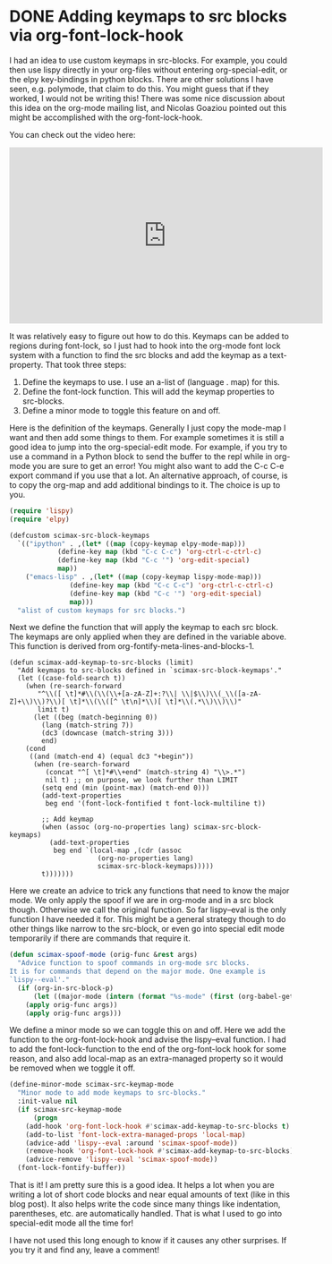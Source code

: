 * DONE Adding keymaps to src blocks via org-font-lock-hook
  CLOSED: [2017-06-10 Sat 15:27]
  :PROPERTIES:
  :categories: orgmode,emacs
  :date:     2017/06/10 15:27:07
  :updated:  2017/06/10 22:39:43
  :END:

I had an idea to use custom keymaps in src-blocks. For example, you could then use lispy directly in your org-files without entering org-special-edit, or the elpy key-bindings in python blocks. There are other solutions I have seen, e.g. polymode, that claim to do this. You might guess that if they worked, I would not be writing this! There was some nice discussion about this idea on the org-mode mailing list, and Nicolas Goaziou pointed out this might be accomplished with the org-font-lock-hook.

You can check out the video here:
#+BEGIN_EXPORT html
<iframe width="560" height="315" src="https://www.youtube.com/embed/a2jHqB1qWiY" frameborder="0" allowfullscreen></iframe>
#+END_EXPORT

It was relatively easy to figure out how to do this. Keymaps can be added to regions during font-lock, so I just had to hook into the org-mode font lock system with a function to find the src blocks and add the keymap as a text-property. That took three steps:

1. Define the keymaps to use. I use an a-list of (language . map) for this.
2. Define the font-lock function. This will add the keymap properties to src-blocks.
3. Define a minor mode to toggle this feature on and off.

Here is the definition of the keymaps. Generally I just copy the mode-map I want and then add some things to them. For example sometimes it is still a good idea to jump into the org-special-edit mode. For example, if you try to use a command in a Python block to send the buffer to the repl while in org-mode you are sure to get an error! You might also want to add the C-c C-e export command if you use that a lot. An alternative approach, of course, is to copy the org-map and add additional bindings to it. The choice is up to you.

#+BEGIN_SRC emacs-lisp
(require 'lispy)
(require 'elpy)

(defcustom scimax-src-block-keymaps
  `(("ipython" . ,(let* ((map (copy-keymap elpy-mode-map)))
		    (define-key map (kbd "C-c C-c") 'org-ctrl-c-ctrl-c)
		    (define-key map (kbd "C-c '") 'org-edit-special)
		    map))
    ("emacs-lisp" . ,(let* ((map (copy-keymap lispy-mode-map)))
		       (define-key map (kbd "C-c C-c") 'org-ctrl-c-ctrl-c)
		       (define-key map (kbd "C-c '") 'org-edit-special)
		       map)))
  "alist of custom keymaps for src blocks.")
#+END_SRC

Next we define the function that will apply the keymap to each src block. The keymaps are only applied when they are defined in the variable above. This function is derived from org-fontify-meta-lines-and-blocks-1.

#+BEGIN_SRC emacs-lisp nil
(defun scimax-add-keymap-to-src-blocks (limit)
  "Add keymaps to src-blocks defined in `scimax-src-block-keymaps'."
  (let ((case-fold-search t))
    (when (re-search-forward
	   "^\\([ \t]*#\\(\\(\\+[a-zA-Z]+:?\\| \\|$\\)\\(_\\([a-zA-Z]+\\)\\)?\\)[ \t]*\\(\\([^ \t\n]*\\)[ \t]*\\(.*\\)\\)\\)"
	   limit t)
      (let ((beg (match-beginning 0))
	    (lang (match-string 7))
	    (dc3 (downcase (match-string 3)))
	    end)
	(cond
	 ((and (match-end 4) (equal dc3 "+begin"))
	  (when (re-search-forward
		 (concat "^[ \t]*#\\+end" (match-string 4) "\\>.*")
		 nil t)	;; on purpose, we look further than LIMIT
	    (setq end (min (point-max) (match-end 0)))
	    (add-text-properties
	     beg end '(font-lock-fontified t font-lock-multiline t))

	    ;; Add keymap
	    (when (assoc (org-no-properties lang) scimax-src-block-keymaps)
	      (add-text-properties
	       beg end `(local-map ,(cdr (assoc
					  (org-no-properties lang)
					  scimax-src-block-keymaps)))))
	    t)))))))
#+END_SRC

Here we create an advice to trick any functions that need to know the major mode. We only apply the spoof if we are in org-mode and in a src block though. Otherwise we call the original function. So far lispy--eval is the only function I have needed it for. This might be a general strategy though to do other things like narrow to the src-block, or even go into special edit mode temporarily if there are commands that require it.

#+BEGIN_SRC emacs-lisp
(defun scimax-spoof-mode (orig-func &rest args)
  "Advice function to spoof commands in org-mode src blocks.
It is for commands that depend on the major mode. One example is
`lispy--eval'."
  (if (org-in-src-block-p)
      (let ((major-mode (intern (format "%s-mode" (first (org-babel-get-src-block-info))))))
	(apply orig-func args))
    (apply orig-func args)))
#+END_SRC

We define a minor mode so we can toggle this on and off. Here we add the function to the org-font-lock-hook and advise the lispy--eval function. I had to add the font-lock-function to the end of the org-font-lock hook for some reason, and also add local-map as an extra-managed property so it would be removed when we toggle it off.

#+BEGIN_SRC emacs-lisp
(define-minor-mode scimax-src-keymap-mode
  "Minor mode to add mode keymaps to src-blocks."
  :init-value nil
  (if scimax-src-keymap-mode
      (progn
	(add-hook 'org-font-lock-hook #'scimax-add-keymap-to-src-blocks t)
	(add-to-list 'font-lock-extra-managed-props 'local-map)
	(advice-add 'lispy--eval :around 'scimax-spoof-mode))
    (remove-hook 'org-font-lock-hook #'scimax-add-keymap-to-src-blocks)
    (advice-remove 'lispy--eval 'scimax-spoof-mode))
  (font-lock-fontify-buffer))
#+END_SRC

That is it! I am pretty sure this is a good idea. It helps a lot when you are writing a lot of short code blocks and near equal amounts of text (like in this blog post). It also helps write the code since many things like indentation, parentheses, etc. are automatically handled. That is what I used to go into special-edit mode all the time for!

I have not used this long enough to know if it causes any other surprises. If you try it and find any, leave a comment!
